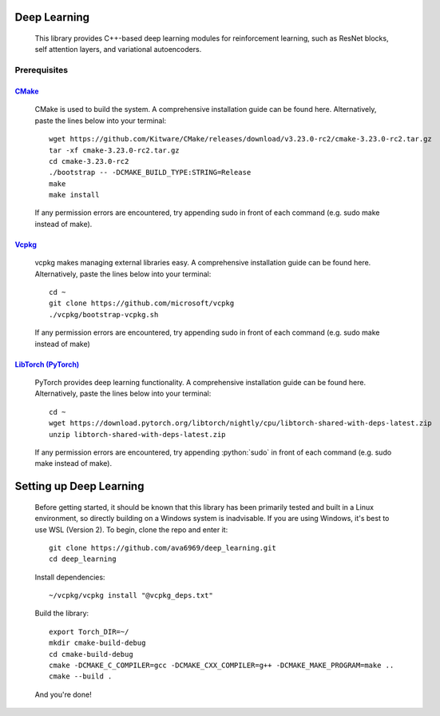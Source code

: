 .. _vcpkg: https://vcpkg.io/en/index.html

.. _CMake: https://cmake.org/

.. _LibTorch (PyTorch): https://pytorch.org/

.. role:: python(code)
  :language: python
  :class: highlight

Deep Learning
#############

    This library provides C++-based deep learning modules for reinforcement learning,
    such as ResNet blocks, self attention layers, and variational autoencoders.

Prerequisites
-------------

`CMake`_
^^^^^^^^
    CMake is used to build the system. A comprehensive installation guide can be found here. Alternatively,
    paste the lines below into your terminal::

        wget https://github.com/Kitware/CMake/releases/download/v3.23.0-rc2/cmake-3.23.0-rc2.tar.gz
        tar -xf cmake-3.23.0-rc2.tar.gz
        cd cmake-3.23.0-rc2
        ./bootstrap -- -DCMAKE_BUILD_TYPE:STRING=Release
        make
        make install

    If any permission errors are encountered, try appending sudo in front of each command (e.g. sudo make instead of make).

`Vcpkg`_
^^^^^^^^
    vcpkg makes managing external libraries easy. A comprehensive installation guide can be found here. Alternatively,
    paste the lines below into your terminal::

        cd ~
        git clone https://github.com/microsoft/vcpkg
        ./vcpkg/bootstrap-vcpkg.sh

    If any permission errors are encountered, try appending sudo in front of each command (e.g. sudo make instead of
    make)

`LibTorch (PyTorch)`_
^^^^^^^^^^^^^^^^^^^^^^
    PyTorch provides deep learning functionality. A comprehensive installation guide can be found here. Alternatively,
    paste the lines below into your terminal::

        cd ~
        wget https://download.pytorch.org/libtorch/nightly/cpu/libtorch-shared-with-deps-latest.zip
        unzip libtorch-shared-with-deps-latest.zip

    If any permission errors are encountered, try appending :python:`sudo` in front of each command (e.g. sudo make
    instead of make).

Setting up Deep Learning
########################
    Before getting started, it should be known that this library has been primarily tested and built in a Linux
    environment, so directly building on a Windows system is inadvisable. If you are using Windows, it's best to use WSL
    (Version 2).
    To begin, clone the repo and enter it::

        git clone https://github.com/ava6969/deep_learning.git
        cd deep_learning

    Install dependencies::

        ~/vcpkg/vcpkg install "@vcpkg_deps.txt"

    Build the library::

        export Torch_DIR=~/
        mkdir cmake-build-debug
        cd cmake-build-debug
        cmake -DCMAKE_C_COMPILER=gcc -DCMAKE_CXX_COMPILER=g++ -DCMAKE_MAKE_PROGRAM=make ..
        cmake --build .

    And you're done!